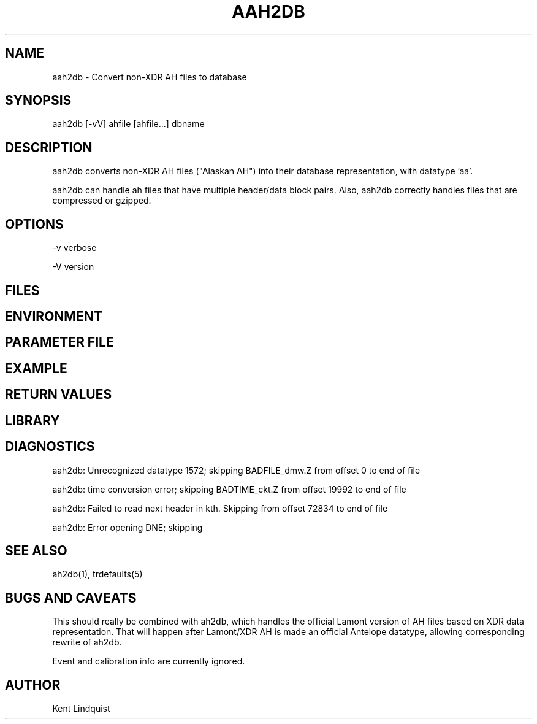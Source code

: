 .TH AAH2DB 1 "$Date$"
.SH NAME
aah2db \- Convert non-XDR AH files to database
.SH SYNOPSIS
.nf
aah2db [-vV] ahfile [ahfile...] dbname
.fi
.SH DESCRIPTION
aah2db converts non-XDR AH files ("Alaskan AH") into their database representation, with datatype 'aa'. 

aah2db can handle ah files that have multiple header/data block pairs. Also, aah2db correctly handles files that are compressed or gzipped. 
.SH OPTIONS
-v verbose

-V version
.SH FILES
.SH ENVIRONMENT
.SH PARAMETER FILE
.SH EXAMPLE
.ft CW
.RS .2i
.RE
.ft R
.SH RETURN VALUES
.SH LIBRARY
.SH DIAGNOSTICS
aah2db: Unrecognized datatype 1572; skipping BADFILE_dmw.Z from offset 0 to end of file

aah2db: time conversion error; skipping BADTIME_ckt.Z from offset 19992 to end of file

aah2db: Failed to read next header in kth. Skipping from offset 72834 to end of file

aah2db: Error opening DNE; skipping
.SH "SEE ALSO"
.nf
ah2db(1), trdefaults(5)
.fi
.SH "BUGS AND CAVEATS"
This should really be combined with ah2db, which handles the 
official Lamont version of AH files based on XDR data representation. 
That will happen after Lamont/XDR AH is made an official Antelope 
datatype, allowing corresponding rewrite of ah2db. 

Event and calibration info are currently ignored. 
.SH AUTHOR
Kent Lindquist
.\" $Id$
